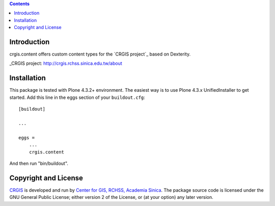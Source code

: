 .. contents::

Introduction
============

crgis.content offers custom content types for the `CRGIS project`_ based on Dexterity.

_CRGIS project: http://crgis.rchss.sinica.edu.tw/about

Installation
============

This package is tested with Plone 4.3.2+ environment.
The easiest way is to use Plone 4.3.x UnifiedInstaller to get started.
Add this line in the eggs section of your ``buildout.cfg``::

    [buildout]

    ...

    eggs =
        ...
        crgis.content

And then run "bin/buildout".

Copyright and License
=====================

`CRGIS`_ is developed and run by `Center for GIS, RCHSS, Academia Sinica`_.
The package source code is licensed under the GNU General Public License;
either version 2 of the License, or (at your option) any later version.

.. _CRGIS: http://crgis.rchss.sinica.edu.tw/about
.. _Center for GIS, RCHSS, Academia Sinica: http://gis.rchss.sinica.edu.tw/

